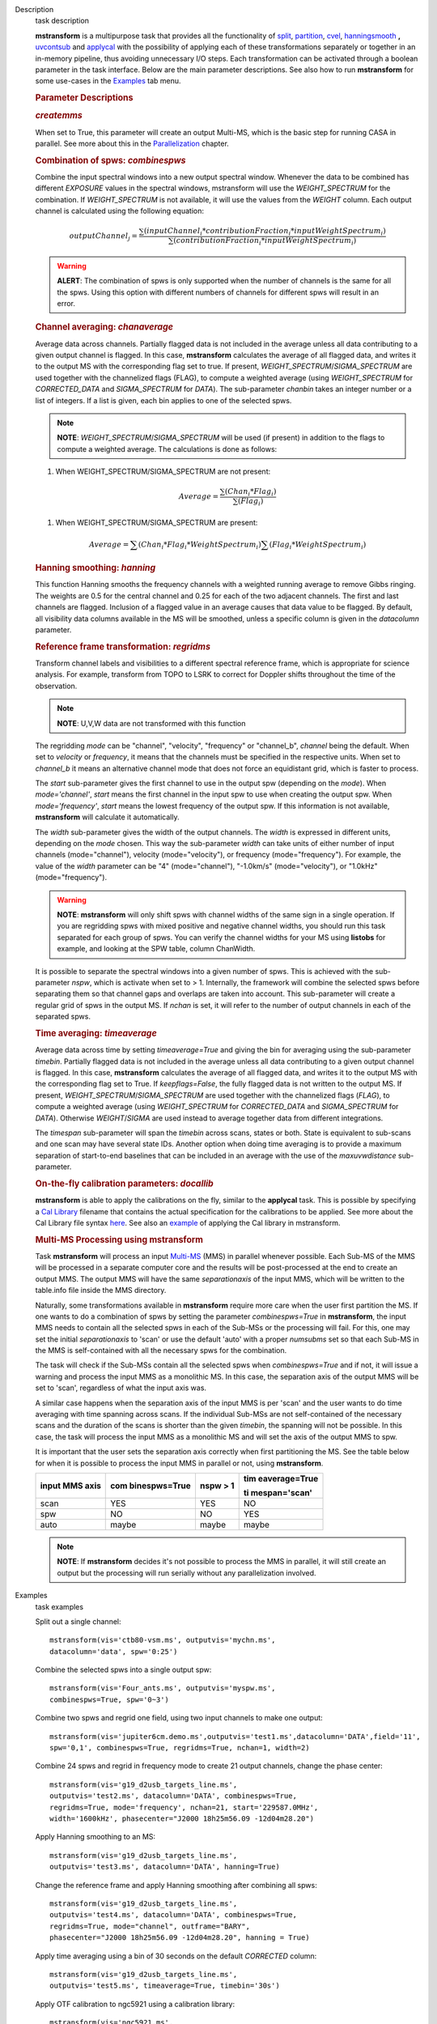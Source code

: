 

.. _Description:

Description
   task description
   
   **mstransform** is a multipurpose task that provides all the
   functionality of
   `split <https://casa.nrao.edu/casadocs-devel/stable/global-task-list/task_split>`__,
   `partition <https://casa.nrao.edu/casadocs-devel/stable/global-task-list/task_partition>`__,
   `cvel <https://casa.nrao.edu/casadocs-devel/stable/global-task-list/task_cvel2>`__,
   `hanningsmooth <https://casa.nrao.edu/casadocs-devel/stable/global-task-list/task_hanningsmooth>`__ **,** `uvcontsub <https://casa.nrao.edu/casadocs-devel/stable/global-task-list/task_uvcontsub3>`__
   and
   `applycal <https://casa.nrao.edu/casadocs-devel/stable/global-task-list/task_applycal>`__
   with the possibility of applying each of these transformations
   separately or together in an in-memory pipeline, thus avoiding
   unnecessary I/O steps. Each transformation can be activated
   through a boolean parameter in the task interface. Below are the
   main parameter descriptions. See also how to run **mstransform**
   for some use-cases in the
   `Examples <https://casa.nrao.edu/casadocs-devel/stable/global-task-list/task_mstransform/examples>`__
   tab menu.
   
    
   
   .. rubric:: Parameter Descriptions
      
   
   .. rubric:: *createmms*
      
   
   When set to True, this parameter will create an output Multi-MS,
   which is the basic step for running CASA in parallel. See more
   about this in the
   `Parallelization <https://casa.nrao.edu/casadocs-devel/stable/parallel-processing>`__
   chapter.
   
    
   
   .. rubric:: Combination of spws: *combinespws*
      
   
   Combine the input spectral windows into a new output spectral
   window. Whenever the data to be combined has different *EXPOSURE*
   values in the spectral windows, mstransform will use the
   *WEIGHT_SPECTRUM* for the combination. If *WEIGHT_SPECTRUM* is not
   available, it will use the values from the *WEIGHT* column. Each
   output channel is calculated using the following equation:
   
   .. math:: outputChannel_{j} = \frac{\sum (inputChannel_{i}*contributionFraction_{i}*inputWeightSpectrum_{i})}{\sum(contributionFraction_{i}*inputWeightSpectrum_{i})}
   
   .. warning:: **ALERT**: The combination of spws is only supported when the
      number of channels is the same for all the spws. Using this
      option with different numbers of channels for different spws
      will result in an error.
   
    
   
   .. rubric:: Channel averaging: *chanaverage*
      
   
   Average data across channels. Partially flagged data is not
   included in the average unless all data contributing to a given
   output channel is flagged. In this case, **mstransform**
   calculates the average of all flagged data, and writes it to the
   output MS with the corresponding flag set to true. If present,
   *WEIGHT_SPECTRUM*/*SIGMA_SPECTRUM* are used together with the
   channelized flags (FLAG), to compute a weighted average (using
   *WEIGHT_SPECTRUM* for *CORRECTED_DATA* and *SIGMA_SPECTRUM* for
   *DATA*). The sub-parameter *chanbin* takes an integer number or a
   list of integers. If a list is given, each bin applies to one of
   the selected spws.
   
   .. note:: **NOTE**: *WEIGHT_SPECTRUM*/*SIGMA_SPECTRUM* will be used (if
      present) in addition to the flags to compute a weighted
      average. The calculations is done as follows:
   
   #. When WEIGHT_SPECTRUM/SIGMA_SPECTRUM are not present:
   
   .. math:: Average = \frac{\sum(Chan_{i}*Flag_{i})}{\sum(Flag_{i})}
   
   #. When WEIGHT_SPECTRUM/SIGMA_SPECTRUM are present:
   
           
   
   .. math:: Average = \sum(Chan_i*Flag_i*WeightSpectrum_i) \sum(Flag_i*WeightSpectrum_i)
   
    
   
   .. rubric:: Hanning smoothing: *hanning*
      
   
   This function Hanning smooths the frequency channels with a
   weighted running average to remove Gibbs ringing. The weights are
   0.5 for the central channel and 0.25 for each of the two adjacent
   channels. The first and last channels are flagged. Inclusion of a
   flagged value in an average causes that data value to be flagged.
   By default, all visibility data columns available in the MS will
   be smoothed, unless a specific column is given in the *datacolumn*
   parameter.
   
    
   
   .. rubric:: Reference frame transformation: *regridms*
      
   
   Transform channel labels and visibilities to a different spectral
   reference frame, which is appropriate for science analysis. For
   example, transform from TOPO to LSRK to correct for Doppler shifts
   throughout the time of the observation.
   
   .. note:: **NOTE**: U,V,W data are not transformed with this function
   
   The regridding *mode* can be "channel", "velocity", "frequency" or
   "channel_b", *channel* being the default. When set to *velocity*
   or *frequency*, it means that the channels must be specified in
   the respective units. When set to *channel_b* it means an
   alternative channel mode that does not force an equidistant grid,
   which is faster to process.
   
   The *start* sub-parameter gives the first channel to use in the
   output spw (depending on the *mode*). When *mode='channel'*,
   *start* means the first channel in the input spw to use when
   creating the output spw. When *mode='frequency'*, *start* means
   the lowest frequency of the output spw. If this information is not
   available, **mstransform** will calculate it automatically.
   
   The *width* sub-parameter gives the width of the output channels.
   The *width* is expressed in different units, depending on the
   *mode* chosen. This way the sub-parameter *width* can take units
   of either number of input channels (mode="channel"), velocity
   (mode="velocity"), or frequency (mode="frequency"). For example,
   the value of the *width* parameter can be "4" (mode="channel"),
   "-1.0km/s" (mode="velocity"), or "1.0kHz" (mode="frequency").
   
   .. warning:: **NOTE**: **mstransform** will only shift spws with channel
      widths of the same sign in a single operation. If you are
      regridding spws with mixed positive and negative channel
      widths, you should run this task separated for each group of
      spws. You can verify the channel widths for your MS using
      **listobs** for example, and looking at the SPW table, column
      ChanWidth.
   
   It is possible to separate the spectral windows into a given
   number of spws. This is achieved with the sub-parameter *nspw*,
   which is activate when set to > 1. Internally, the framework will
   combine the selected spws before separating them so that channel
   gaps and overlaps are taken into account. This sub-parameter will
   create a regular grid of spws in the output MS. If *nchan* is set,
   it will refer to the number of output channels in each of the
   separated spws.
   
    
   
   .. rubric:: Time averaging: *timeaverage*
      
   
   Average data across time by setting *timeaverage=True* and giving
   the bin for averaging using the sub-parameter *timebin*. Partially
   flagged data is not included in the average unless all data
   contributing to a given output channel is flagged. In this case,
   **mstransform** calculates the average of all flagged data, and
   writes it to the output MS with the corresponding flag set to
   True. If *keepflags=False*, the fully flagged data is not written
   to the output MS. If present,
   *WEIGHT_SPECTRUM*/*SIGMA_SPECTRUM* are used together with the
   channelized flags (*FLAG*), to compute a weighted average (using
   *WEIGHT_SPECTRUM* for *CORRECTED_DATA* and *SIGMA_SPECTRUM* for
   *DATA*). Otherwise *WEIGHT*/*SIGMA* are used instead to average
   together data from different integrations.
   
   The *timespan* sub-parameter will span the *timebin* across scans,
   states or both. State is equivalent to sub-scans and one scan may
   have several state IDs. Another option when doing time averaging
   is to provide a maximum separation of start-to-end baselines that
   can be included in an average with the use of the *maxuvwdistance*
   sub-parameter.
   
    
   
   .. rubric:: On-the-fly calibration parameters: *docallib*
      
   
   **mstransform** is able to apply the calibrations on the fly,
   similar to the **applycal** task. This is possible by specifying a
   `Cal
   Library <https://casa.nrao.edu/casadocs-devel/stable/calibration-and-visibility-data/uv-manipulation/on-the-fly-calibration>`__
   filename that contains the actual specification for the
   calibrations to be applied. See more about the Cal Library file
   syntax `here <https://casa.nrao.edu/casadocs-devel/stable/calibration-and-visibility-data/cal-library-syntax>`__.
   See also an
   `example <https://casa.nrao.edu/casadocs-devel/stable/global-task-list/task_mstransform/examples>`__
   of applying the Cal library in mstransform.
   
    
   
   .. rubric:: Multi-MS Processing using mstransform
      
   
   Task **mstransform** will process an input
   `Multi-MS <https://casa.nrao.edu/casadocs-devel/stable/parallel-processing/the-multi-ms>`__
   (MMS) in parallel whenever possible. Each Sub-MS of the MMS will
   be processed in a separate computer core and the results will be
   post-processed at the end to create an output MMS. The output MMS
   will have the same *separationaxis* of the input MMS, which will
   be written to the table.info file inside the MMS directory. 
   
   Naturally, some transformations available in **mstransform**
   require more care when the user first partition the MS. If one
   wants to do a combination of spws by setting the
   parameter *combinespws=True* in **mstransform**, the input MMS
   needs to contain all the selected spws in each of the Sub-MSs or
   the processing will fail. For this, one may set the
   initial *separationaxis* to 'scan' or use the default 'auto' with
   a proper *numsubms* set so that each Sub-MS in the MMS is
   self-contained with all the necessary spws for the combination.
   
   The task will check if the Sub-MSs contain all the selected spws
   when *combinespws=True* and if not, it will issue a warning and
   process the input MMS as a monolithic MS. In this case, the
   separation axis of the output MMS will be set to 'scan',
   regardless of what the input axis was.
   
   A similar case happens when the separation axis of the input MMS
   is per 'scan' and the user wants to do time averaging with time
   spanning across scans. If the individual Sub-MSs are
   not self-contained of the necessary scans and the duration of the
   scans is shorter than the given *timebin*, the spanning will not
   be possible. In this case, the task will process the input MMS
   as a monolithic MS and will set the axis of the output MMS to spw.
   
   It is important that the user sets the separation axis correctly
   when first partitioning the MS. See the table below for when it is
   possible to process the input MMS in parallel or not,
   using **mstransform**.
   
   +-----------------+-----------------+-----------------+-----------------+
   | **input MMS     | **com           | **nspw > 1**    | **tim           |
   | axis**          | binespws=True** |                 | eaverage=True** |
   |                 |                 |                 |                 |
   |                 |                 |                 | **ti            |
   |                 |                 |                 | mespan='scan'** |
   +-----------------+-----------------+-----------------+-----------------+
   | scan            | YES             | YES             | NO              |
   +-----------------+-----------------+-----------------+-----------------+
   | spw             | NO              | NO              | YES             |
   +-----------------+-----------------+-----------------+-----------------+
   | auto            | maybe           | maybe           | maybe           |
   +-----------------+-----------------+-----------------+-----------------+
   
   .. note:: **NOTE**: If **mstransform** decides it's not possible to
      process the MMS in parallel, it will still create an output but
      the processing will run serially without any parallelization
      involved.
   

.. _Examples:

Examples
   task examples
   
   Split out a single channel:
   
   ::
   
      mstransform(vis='ctb80-vsm.ms', outputvis='mychn.ms',
      datacolumn='data', spw='0:25')
   
   Combine the selected spws into a single output spw:
   
   ::
   
      mstransform(vis='Four_ants.ms', outputvis='myspw.ms',
      combinespws=True, spw='0~3')
   
   Combine two spws and regrid one field, using two input channels to
   make one output:
   
   ::
   
      mstransform(vis='jupiter6cm.demo.ms',outputvis='test1.ms',datacolumn='DATA',field='11',
      spw='0,1', combinespws=True, regridms=True, nchan=1, width=2)
   
   Combine 24 spws and regrid in frequency mode to create 21 output
   channels, change the phase center:
   
   ::
   
      mstransform(vis='g19_d2usb_targets_line.ms',
      outputvis='test2.ms', datacolumn='DATA', combinespws=True,
      regridms=True, mode='frequency', nchan=21, start='229587.0MHz',
      width='1600kHz', phasecenter="J2000 18h25m56.09 -12d04m28.20")
   
   Apply Hanning smoothing to an MS:
   
   ::
   
      mstransform(vis='g19_d2usb_targets_line.ms',
      outputvis='test3.ms', datacolumn='DATA', hanning=True)
   
   Change the reference frame and apply Hanning smoothing after
   combining all spws:
   
   ::
   
      mstransform(vis='g19_d2usb_targets_line.ms',
      outputvis='test4.ms', datacolumn='DATA', combinespws=True,
      regridms=True, mode="channel", outframe="BARY",
      phasecenter="J2000 18h25m56.09 -12d04m28.20", hanning = True)
   
   Apply time averaging using a bin of 30 seconds on the default
   *CORRECTED* column:
   
   ::
   
      mstransform(vis='g19_d2usb_targets_line.ms',
      outputvis='test5.ms', timeaverage=True, timebin='30s')
   
   Apply OTF calibration to ngc5921 using a calibration library:
   
   ::
   
      mstransform(vis='ngc5921.ms',
      outputvis='ngc5921_calibrated.ms',docallib=True,
      callib='./ngc5921_callib.txt')
   
   The calibration file (ngc5921_callib.txt) used in the above
   example contains the following information:
   
   ::
   
      caltable='ngc5921_regression/ngc5921.bcal' calwt=True tinterp='nearest' 
      caltable='ngc5921_regression/ngc5921.fluxscale' calwt=True tinterp='nearest' fldmap='nearest' 
      caltable='ngc5921_regression/ngc5921.gcal' calwt=True field='0' tinterp='nearest' fldmap=[0] 
      caltable='ngc5921_regression/ngc5921.gcal' calwt=True field='1,2' tinterp='linear' fldmap='1'
   

.. _Development:

Development
   task developer
   
   --CASA Developer--
   
   